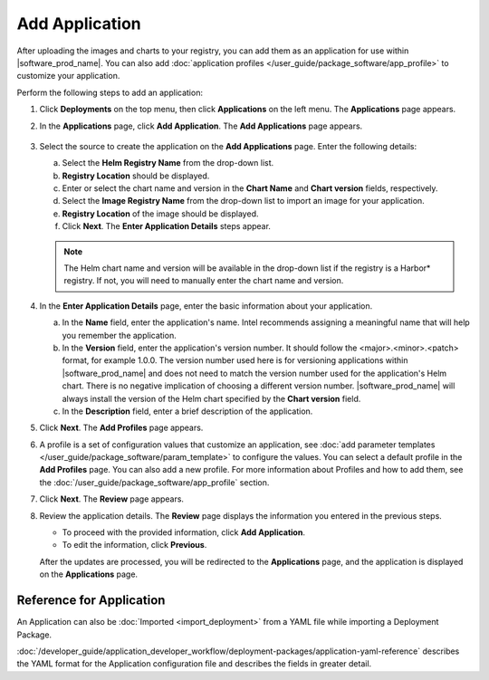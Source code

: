 Add Application
======================

After uploading the images and charts to your registry, you can add them as an
application for use within |software_prod_name|. You can also add
:doc:`application profiles </user_guide/package_software/app_profile>`
to customize your application.

Perform the following steps to add an application:

1. Click **Deployments** on the top menu, then click **Applications** on the left menu. The **Applications** page appears.
#. In the **Applications** page, click **Add Application**. The **Add Applications** page appears.

   .. figure:: images/add_applications.png
      :scale: 50 %
      :alt: Add Application

#. Select the source to create the application on the **Add Applications** page. Enter the following details:

   a. Select the **Helm Registry Name** from the drop-down list.
   b. **Registry Location** should be displayed.
   c. Enter or select the chart name and version in the **Chart Name** and **Chart version** fields, respectively.
   d. Select the **Image Registry Name** from the drop-down list to import an image for your application.
   e. **Registry Location** of the image should be displayed.
   f. Click **Next**. The **Enter Application Details** steps appear.

   .. note:: The Helm chart name and version will be available in the
      drop-down list if the registry is a Harbor\* registry.  If not, you will
      need to manually enter the chart name and version.

#. In the **Enter Application Details** page, enter the basic information about your application.

   a. In the **Name** field, enter the application's name. Intel recommends assigning a meaningful name that will help you remember the application.
   b. In the **Version** field, enter the application's version number. It
      should follow the <major>.<minor>.<patch> format, for example 1.0.0.
      The version number used here is for versioning applications within |software_prod_name| and does not need to match the version number used
      for the application's Helm chart. There is no negative implication of choosing a different version number. |software_prod_name| will always install
      the version of the Helm chart specified by the **Chart version** field.
   c. In the **Description** field, enter a brief description of the application.

#. Click **Next**. The **Add Profiles** page appears.

#. A profile is a set of configuration values that customize an application, see
   :doc:`add parameter templates </user_guide/package_software/param_template>` to
   configure the values. You can select a default profile in the **Add Profiles** page. You can also add a new profile. For more information
   about Profiles and how to add them, see the
   :doc:`/user_guide/package_software/app_profile` section.

#. Click **Next**. The **Review** page appears.

#. Review the application details. The **Review** page displays the information you entered in the previous steps.

   * To proceed with the provided information, click **Add Application**.
   * To edit the information, click **Previous**.

   After the updates are processed, you will be redirected to the
   **Applications** page, and the application is displayed on the **Applications** page.

Reference for Application
---------------------------

An Application can also be :doc:`Imported <import_deployment>` from a YAML file
while importing a Deployment Package.

:doc:`/developer_guide/application_developer_workflow/deployment-packages/application-yaml-reference`
describes the YAML format for the Application configuration file and describes the
fields in greater detail.
